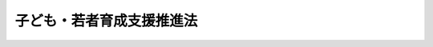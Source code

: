 .. _H21HO071:

==========================
子ども・若者育成支援推進法
==========================

.. raw:: html
    
    
    <b>子ども・若者育成支援推進法<br>
    （平成二十一年七月八日法律第七十一号）</b><br><br><a name="0000000000000000000000000000000000000000000000000000000000000000000000000000000"></a>
    <br>
    　<a href="#1000000000001000000000000000000000000000000000000000000000000000000000000000000" target="data">第一章　総則（第一条―第六条）</a>
    <br>
    　<a href="#1000000000002000000000000000000000000000000000000000000000000000000000000000000" target="data">第二章　子ども・若者育成支援施策（第七条―第十四条）</a>
    <br>
    　<a href="#1000000000003000000000000000000000000000000000000000000000000000000000000000000" target="data">第三章　子ども・若者が社会生活を円滑に営むことができるようにするための支援（第十五条―第二十五条）</a>
    <br>
    　<a href="#1000000000004000000000000000000000000000000000000000000000000000000000000000000" target="data">第四章　子ども・若者育成支援推進本部（第二十六条―第三十三条）</a>
    <br>
    　<a href="#1000000000005000000000000000000000000000000000000000000000000000000000000000000" target="data">第五章　罰則（第三十四条）</a>
    <br>
    　<a href="#5000000000000000000000000000000000000000000000000000000000000000000000000000000" target="data">附則</a>
    <br><p>　　　<b><a name="1000000000001000000000000000000000000000000000000000000000000000000000000000000">第一章　総則</a>
    </b>
    </p><p>
    </p><div class="arttitle"><a name="1000000000000000000000000000000000000000000000000100000000000000000000000000000">（目的）</a>
    </div><div class="item"><b>第一条</b>
    <a name="1000000000000000000000000000000000000000000000000100000000001000000000000000000"></a>
    　この法律は、子ども・若者が次代の社会を担い、その健やかな成長が我が国社会の発展の基礎をなすものであることにかんがみ、<a href="/cgi-bin/idxrefer.cgi?H_FILE=%8f%ba%93%f1%88%ea%8c%9b%81%5a&amp;REF_NAME=%93%fa%96%7b%8d%91%8c%9b%96%40&amp;ANCHOR_F=&amp;ANCHOR_T=" target="inyo">日本国憲法</a>
    及び児童の権利に関する条約の理念にのっとり、子ども・若者をめぐる環境が悪化し、社会生活を円滑に営む上での困難を有する子ども・若者の問題が深刻な状況にあることを踏まえ、子ども・若者の健やかな育成、子ども・若者が社会生活を円滑に営むことができるようにするための支援その他の取組（以下「子ども・若者育成支援」という。）について、その基本理念、国及び地方公共団体の責務並びに施策の基本となる事項を定めるとともに、子ども・若者育成支援推進本部を設置すること等により、他の関係法律による施策と相まって、総合的な子ども・若者育成支援のための施策（以下「子ども・若者育成支援施策」という。）を推進することを目的とする。
    </div>
    
    <p>
    </p><div class="arttitle"><a name="1000000000000000000000000000000000000000000000000200000000000000000000000000000">（基本理念）</a>
    </div><div class="item"><b>第二条</b>
    <a name="1000000000000000000000000000000000000000000000000200000000001000000000000000000"></a>
    　子ども・若者育成支援は、次に掲げる事項を基本理念として行われなければならない。
    <div class="number"><b><a name="1000000000000000000000000000000000000000000000000200000000001000000001000000000">一</a>
    </b>
    　一人一人の子ども・若者が、健やかに成長し、社会とのかかわりを自覚しつつ、自立した個人としての自己を確立し、他者とともに次代の社会を担うことができるようになることを目指すこと。
    </div>
    <div class="number"><b><a name="1000000000000000000000000000000000000000000000000200000000001000000002000000000">二</a>
    </b>
    　子ども・若者について、個人としての尊厳が重んぜられ、不当な差別的取扱いを受けることがないようにするとともに、その意見を十分に尊重しつつ、その最善の利益を考慮すること。
    </div>
    <div class="number"><b><a name="1000000000000000000000000000000000000000000000000200000000001000000003000000000">三</a>
    </b>
    　子ども・若者が成長する過程においては、様々な社会的要因が影響を及ぼすものであるとともに、とりわけ良好な家庭的環境で生活することが重要であることを旨とすること。
    </div>
    <div class="number"><b><a name="1000000000000000000000000000000000000000000000000200000000001000000004000000000">四</a>
    </b>
    　子ども・若者育成支援において、家庭、学校、職域、地域その他の社会のあらゆる分野におけるすべての構成員が、各々の役割を果たすとともに、相互に協力しながら一体的に取り組むこと。
    </div>
    <div class="number"><b><a name="1000000000000000000000000000000000000000000000000200000000001000000005000000000">五</a>
    </b>
    　子ども・若者の発達段階、生活環境、特性その他の状況に応じてその健やかな成長が図られるよう、良好な社会環境（教育、医療及び雇用に係る環境を含む。以下同じ。）の整備その他必要な配慮を行うこと。
    </div>
    <div class="number"><b><a name="1000000000000000000000000000000000000000000000000200000000001000000006000000000">六</a>
    </b>
    　教育、福祉、保健、医療、矯正、更生保護、雇用その他の各関連分野における知見を総合して行うこと。
    </div>
    <div class="number"><b><a name="1000000000000000000000000000000000000000000000000200000000001000000007000000000">七</a>
    </b>
    　修学及び就業のいずれもしていない子ども・若者その他の子ども・若者であって、社会生活を円滑に営む上での困難を有するものに対しては、その困難の内容及び程度に応じ、当該子ども・若者の意思を十分に尊重しつつ、必要な支援を行うこと。
    </div>
    </div>
    
    <p>
    </p><div class="arttitle"><a name="1000000000000000000000000000000000000000000000000300000000000000000000000000000">（国の責務）</a>
    </div><div class="item"><b>第三条</b>
    <a name="1000000000000000000000000000000000000000000000000300000000001000000000000000000"></a>
    　国は、前条に定める基本理念（以下「基本理念」という。）にのっとり、子ども・若者育成支援施策を策定し、及び実施する責務を有する。
    </div>
    
    <p>
    </p><div class="arttitle"><a name="1000000000000000000000000000000000000000000000000400000000000000000000000000000">（地方公共団体の責務）</a>
    </div><div class="item"><b>第四条</b>
    <a name="1000000000000000000000000000000000000000000000000400000000001000000000000000000"></a>
    　地方公共団体は、基本理念にのっとり、子ども・若者育成支援に関し、国及び他の地方公共団体との連携を図りつつ、その区域内における子ども・若者の状況に応じた施策を策定し、及び実施する責務を有する。
    </div>
    
    <p>
    </p><div class="arttitle"><a name="1000000000000000000000000000000000000000000000000500000000000000000000000000000">（法制上の措置等）</a>
    </div><div class="item"><b>第五条</b>
    <a name="1000000000000000000000000000000000000000000000000500000000001000000000000000000"></a>
    　政府は、子ども・若者育成支援施策を実施するため必要な法制上又は財政上の措置その他の措置を講じなければならない。
    </div>
    
    <p>
    </p><div class="arttitle"><a name="1000000000000000000000000000000000000000000000000600000000000000000000000000000">（年次報告）</a>
    </div><div class="item"><b>第六条</b>
    <a name="1000000000000000000000000000000000000000000000000600000000001000000000000000000"></a>
    　政府は、毎年、国会に、我が国における子ども・若者の状況及び政府が講じた子ども・若者育成支援施策の実施の状況に関する報告を提出するとともに、これを公表しなければならない。
    </div>
    
    
    <p>　　　<b><a name="1000000000002000000000000000000000000000000000000000000000000000000000000000000">第二章　子ども・若者育成支援施策</a>
    </b>
    </p><p>
    </p><div class="arttitle"><a name="1000000000000000000000000000000000000000000000000700000000000000000000000000000">（子ども・若者育成支援施策の基本）</a>
    </div><div class="item"><b>第七条</b>
    <a name="1000000000000000000000000000000000000000000000000700000000001000000000000000000"></a>
    　子ども・若者育成支援施策は、基本理念にのっとり、国及び地方公共団体の関係機関相互の密接な連携並びに民間の団体及び国民一般の理解と協力の下に、関連分野における総合的な取組として行われなければならない。
    </div>
    
    <p>
    </p><div class="arttitle"><a name="1000000000000000000000000000000000000000000000000800000000000000000000000000000">（子ども・若者育成支援推進大綱）</a>
    </div><div class="item"><b>第八条</b>
    <a name="1000000000000000000000000000000000000000000000000800000000001000000000000000000"></a>
    　子ども・若者育成支援推進本部は、子ども・若者育成支援施策の推進を図るための大綱（以下「子ども・若者育成支援推進大綱」という。）を作成しなければならない。
    </div>
    <div class="item"><b><a name="1000000000000000000000000000000000000000000000000800000000002000000000000000000">２</a>
    </b>
    　子ども・若者育成支援推進大綱は、次に掲げる事項について定めるものとする。
    <div class="number"><b><a name="1000000000000000000000000000000000000000000000000800000000002000000001000000000">一</a>
    </b>
    　子ども・若者育成支援施策に関する基本的な方針
    </div>
    <div class="number"><b><a name="1000000000000000000000000000000000000000000000000800000000002000000002000000000">二</a>
    </b>
    　子ども・若者育成支援施策に関する次に掲げる事項<div class="para1"><b>イ</b>　教育、福祉、保健、医療、矯正、更生保護、雇用その他の各関連分野における施策に関する事項</div>
    <div class="para1"><b>ロ</b>　子ども・若者の健やかな成長に資する良好な社会環境の整備に関する事項</div>
    <div class="para1"><b>ハ</b>　第二条第七号に規定する支援に関する事項</div>
    <div class="para1"><b>ニ</b>　イからハまでに掲げるもののほか、子ども・若者育成支援施策に関する重要事項</div>
    
    </div>
    <div class="number"><b><a name="1000000000000000000000000000000000000000000000000800000000002000000003000000000">三</a>
    </b>
    　子ども・若者育成支援施策を総合的に実施するために必要な国の関係行政機関、地方公共団体及び民間の団体の連携及び協力に関する事項
    </div>
    <div class="number"><b><a name="1000000000000000000000000000000000000000000000000800000000002000000004000000000">四</a>
    </b>
    　子ども・若者育成支援に関する国民の理解の増進に関する事項
    </div>
    <div class="number"><b><a name="1000000000000000000000000000000000000000000000000800000000002000000005000000000">五</a>
    </b>
    　子ども・若者育成支援施策を推進するために必要な調査研究に関する事項
    </div>
    <div class="number"><b><a name="1000000000000000000000000000000000000000000000000800000000002000000006000000000">六</a>
    </b>
    　子ども・若者育成支援に関する人材の養成及び資質の向上に関する事項
    </div>
    <div class="number"><b><a name="1000000000000000000000000000000000000000000000000800000000002000000007000000000">七</a>
    </b>
    　子ども・若者育成支援に関する国際的な協力に関する事項
    </div>
    <div class="number"><b><a name="1000000000000000000000000000000000000000000000000800000000002000000008000000000">八</a>
    </b>
    　前各号に掲げるもののほか、子ども・若者育成支援施策を推進するために必要な事項
    </div>
    </div>
    <div class="item"><b><a name="1000000000000000000000000000000000000000000000000800000000003000000000000000000">３</a>
    </b>
    　子ども・若者育成支援推進本部は、第一項の規定により子ども・若者育成支援推進大綱を作成したときは、遅滞なく、これを公表しなければならない。これを変更したときも、同様とする。
    </div>
    
    <p>
    </p><div class="arttitle"><a name="1000000000000000000000000000000000000000000000000900000000000000000000000000000">（都道府県子ども・若者計画等）</a>
    </div><div class="item"><b>第九条</b>
    <a name="1000000000000000000000000000000000000000000000000900000000001000000000000000000"></a>
    　都道府県は、子ども・若者育成支援推進大綱を勘案して、当該都道府県の区域内における子ども・若者育成支援についての計画（以下この条において「都道府県子ども・若者計画」という。）を作成するよう努めるものとする。
    </div>
    <div class="item"><b><a name="1000000000000000000000000000000000000000000000000900000000002000000000000000000">２</a>
    </b>
    　市町村は、子ども・若者育成支援推進大綱（都道府県子ども・若者計画が作成されているときは、子ども・若者育成支援推進大綱及び都道府県子ども・若者計画）を勘案して、当該市町村の区域内における子ども・若者育成支援についての計画（次項において「市町村子ども・若者計画」という。）を作成するよう努めるものとする。
    </div>
    <div class="item"><b><a name="1000000000000000000000000000000000000000000000000900000000003000000000000000000">３</a>
    </b>
    　都道府県又は市町村は、都道府県子ども・若者計画又は市町村子ども・若者計画を作成したときは、遅滞なく、これを公表しなければならない。これを変更したときも、同様とする。
    </div>
    
    <p>
    </p><div class="arttitle"><a name="1000000000000000000000000000000000000000000000001000000000000000000000000000000">（国民の理解の増進等）</a>
    </div><div class="item"><b>第十条</b>
    <a name="1000000000000000000000000000000000000000000000001000000000001000000000000000000"></a>
    　国及び地方公共団体は、子ども・若者育成支援に関し、広く国民一般の関心を高め、その理解と協力を得るとともに、社会を構成する多様な主体の参加による自主的な活動に資するよう、必要な啓発活動を積極的に行うものとする。
    </div>
    
    <p>
    </p><div class="arttitle"><a name="1000000000000000000000000000000000000000000000001100000000000000000000000000000">（社会環境の整備）</a>
    </div><div class="item"><b>第十一条</b>
    <a name="1000000000000000000000000000000000000000000000001100000000001000000000000000000"></a>
    　国及び地方公共団体は、子ども・若者の健やかな成長を阻害する行為の防止その他の子ども・若者の健やかな成長に資する良好な社会環境の整備について、必要な措置を講ずるよう努めるものとする。
    </div>
    
    <p>
    </p><div class="arttitle"><a name="1000000000000000000000000000000000000000000000001200000000000000000000000000000">（意見の反映）</a>
    </div><div class="item"><b>第十二条</b>
    <a name="1000000000000000000000000000000000000000000000001200000000001000000000000000000"></a>
    　国は、子ども・若者育成支援施策の策定及び実施に関して、子ども・若者を含めた国民の意見をその施策に反映させるために必要な措置を講ずるものとする。
    </div>
    
    <p>
    </p><div class="arttitle"><a name="1000000000000000000000000000000000000000000000001300000000000000000000000000000">（子ども・若者総合相談センター）</a>
    </div><div class="item"><b>第十三条</b>
    <a name="1000000000000000000000000000000000000000000000001300000000001000000000000000000"></a>
    　地方公共団体は、子ども・若者育成支援に関する相談に応じ、関係機関の紹介その他の必要な情報の提供及び助言を行う拠点（第二十条第三項において「子ども・若者総合相談センター」という。）としての機能を担う体制を、単独で又は共同して、確保するよう努めるものとする。
    </div>
    
    <p>
    </p><div class="arttitle"><a name="1000000000000000000000000000000000000000000000001400000000000000000000000000000">（地方公共団体及び民間の団体に対する支援）</a>
    </div><div class="item"><b>第十四条</b>
    <a name="1000000000000000000000000000000000000000000000001400000000001000000000000000000"></a>
    　国は、子ども・若者育成支援施策に関し、地方公共団体が実施する施策及び民間の団体が行う子ども・若者の社会参加の促進その他の活動を支援するため、情報の提供その他の必要な措置を講ずるよう努めるものとする。
    </div>
    
    
    <p>　　　<b><a name="1000000000003000000000000000000000000000000000000000000000000000000000000000000">第三章　子ども・若者が社会生活を円滑に営むことができるようにするための支援</a>
    </b>
    </p><p>
    </p><div class="arttitle"><a name="1000000000000000000000000000000000000000000000001500000000000000000000000000000">（関係機関等による支援）</a>
    </div><div class="item"><b>第十五条</b>
    <a name="1000000000000000000000000000000000000000000000001500000000001000000000000000000"></a>
    　国及び地方公共団体の機関、公益社団法人及び公益財団法人、<a href="/cgi-bin/idxrefer.cgi?H_FILE=%95%bd%88%ea%81%5a%96%40%8e%b5&amp;REF_NAME=%93%c1%92%e8%94%f1%89%63%97%98%8a%88%93%ae%91%a3%90%69%96%40&amp;ANCHOR_F=&amp;ANCHOR_T=" target="inyo">特定非営利活動促進法</a>
    （平成十年法律第七号）<a href="/cgi-bin/idxrefer.cgi?H_FILE=%95%bd%88%ea%81%5a%96%40%8e%b5&amp;REF_NAME=%91%e6%93%f1%8f%f0%91%e6%93%f1%8d%80&amp;ANCHOR_F=1000000000000000000000000000000000000000000000000200000000002000000000000000000&amp;ANCHOR_T=1000000000000000000000000000000000000000000000000200000000002000000000000000000#1000000000000000000000000000000000000000000000000200000000002000000000000000000" target="inyo">第二条第二項</a>
    に規定する特定非営利活動法人その他の団体並びに学識経験者その他の者であって、教育、福祉、保健、医療、矯正、更生保護、雇用その他の子ども・若者育成支援に関連する分野の事務に従事するもの（以下「関係機関等」という。）は、修学及び就業のいずれもしていない子ども・若者その他の子ども・若者であって、社会生活を円滑に営む上での困難を有するものに対する次に掲げる支援（以下この章において単に「支援」という。）を行うよう努めるものとする。
    <div class="number"><b><a name="1000000000000000000000000000000000000000000000001500000000001000000001000000000">一</a>
    </b>
    　社会生活を円滑に営むことができるようにするために、関係機関等の施設、子ども・若者の住居その他の適切な場所において、必要な相談、助言又は指導を行うこと。
    </div>
    <div class="number"><b><a name="1000000000000000000000000000000000000000000000001500000000001000000002000000000">二</a>
    </b>
    　医療及び療養を受けることを助けること。
    </div>
    <div class="number"><b><a name="1000000000000000000000000000000000000000000000001500000000001000000003000000000">三</a>
    </b>
    　生活環境を改善すること。
    </div>
    <div class="number"><b><a name="1000000000000000000000000000000000000000000000001500000000001000000004000000000">四</a>
    </b>
    　修学又は就業を助けること。
    </div>
    <div class="number"><b><a name="1000000000000000000000000000000000000000000000001500000000001000000005000000000">五</a>
    </b>
    　前号に掲げるもののほか、社会生活を営むために必要な知識技能の習得を助けること。
    </div>
    <div class="number"><b><a name="1000000000000000000000000000000000000000000000001500000000001000000006000000000">六</a>
    </b>
    　前各号に掲げるもののほか、社会生活を円滑に営むことができるようにするための援助を行うこと。
    </div>
    </div>
    <div class="item"><b><a name="1000000000000000000000000000000000000000000000001500000000002000000000000000000">２</a>
    </b>
    　関係機関等は、前項に規定する子ども・若者に対する支援に寄与するため、当該子ども・若者の家族その他子ども・若者が円滑な社会生活を営むことに関係する者に対し、相談及び助言その他の援助を行うよう努めるものとする。
    </div>
    
    <p>
    </p><div class="arttitle"><a name="1000000000000000000000000000000000000000000000001600000000000000000000000000000">（関係機関等の責務）</a>
    </div><div class="item"><b>第十六条</b>
    <a name="1000000000000000000000000000000000000000000000001600000000001000000000000000000"></a>
    　関係機関等は、必要な支援が早期かつ円滑に行われるよう、次に掲げる措置をとるとともに、必要な支援を継続的に行うよう努めるものとする。
    <div class="number"><b><a name="1000000000000000000000000000000000000000000000001600000000001000000001000000000">一</a>
    </b>
    　前条第一項に規定する子ども・若者の状況を把握すること。
    </div>
    <div class="number"><b><a name="1000000000000000000000000000000000000000000000001600000000001000000002000000000">二</a>
    </b>
    　相互に連携を図るとともに、前条第一項に規定する子ども・若者又は当該子ども・若者の家族その他子ども・若者が円滑な社会生活を営むことに関係する者を必要に応じて速やかに適切な関係機関等に誘導すること。
    </div>
    <div class="number"><b><a name="1000000000000000000000000000000000000000000000001600000000001000000003000000000">三</a>
    </b>
    　関係機関等が行う支援について、地域住民に周知すること。
    </div>
    </div>
    
    <p>
    </p><div class="arttitle"><a name="1000000000000000000000000000000000000000000000001700000000000000000000000000000">（調査研究の推進）</a>
    </div><div class="item"><b>第十七条</b>
    <a name="1000000000000000000000000000000000000000000000001700000000001000000000000000000"></a>
    　国及び地方公共団体は、第十五条第一項に規定する子ども・若者が社会生活を円滑に営む上での困難を有することとなった原因の究明、支援の方法等に関する必要な調査研究を行うよう努めるものとする。
    </div>
    
    <p>
    </p><div class="arttitle"><a name="1000000000000000000000000000000000000000000000001800000000000000000000000000000">（人材の養成等）</a>
    </div><div class="item"><b>第十八条</b>
    <a name="1000000000000000000000000000000000000000000000001800000000001000000000%E4%BD%93%E3%81%AF%E3%80%81%E6%94%AF%E6%8F%B4%E3%81%8C%E9%81%A9%E5%88%87%E3%81%AB%E8%A1%8C%E3%82%8F%E3%82%8C%E3%82%8B%E3%82%88%E3%81%86%E3%80%81%E5%BF%85%E8%A6%81%E3%81%AA%E7%9F%A5%E8%A6%8B%E3%82%92%E6%9C%89%E3%81%99%E3%82%8B%E4%BA%BA%E6%9D%90%E3%81%AE%E9%A4%8A%E6%88%90%E5%8F%8A%E3%81%B3%E8%B3%87%E8%B3%AA%E3%81%AE%E5%90%91%E4%B8%8A%E4%B8%A6%E3%81%B3%E3%81%AB%E7%AC%AC%E5%8D%81%E4%BA%94%E6%9D%A1%E7%AC%AC%E4%B8%80%E9%A0%85%E5%90%84%E5%8F%B7%E3%81%AB%E6%8E%B2%E3%81%92%E3%82%8B%E6%94%AF%E6%8F%B4%E3%82%92%E5%AE%9F%E6%96%BD%E3%81%99%E3%82%8B%E3%81%9F%E3%82%81%E3%81%AE%E4%BD%93%E5%88%B6%E3%81%AE%E6%95%B4%E5%82%99%E3%81%AB%E5%BF%85%E8%A6%81%E3%81%AA%E6%96%BD%E7%AD%96%E3%82%92%E8%AC%9B%E3%81%9A%E3%82%8B%E3%82%88%E3%81%86%E5%8A%AA%E3%82%81%E3%82%8B%E3%82%82%E3%81%AE%E3%81%A8%E3%81%99%E3%82%8B%E3%80%82%0A&lt;/DIV&gt;%0A%0A&lt;P&gt;%0A&lt;DIV%20class=" arttitle></a><a name="1000000000000000000000000000000000000000000000001900000000000000000000000000000">（子ども・若者支援地域協議会）</a>
    </div><div class="item"><b>第十九条</b>
    <a name="1000000000000000000000000000000000000000000000001900000000001000000000000000000"></a>
    　地方公共団体は、関係機関等が行う支援を適切に組み合わせることによりその効果的かつ円滑な実施を図るため、単独で又は共同して、関係機関等により構成される子ども・若者支援地域協議会（以下「協議会」という。）を置くよう努めるものとする。
    </div>
    <div class="item"><b><a name="1000000000000000000000000000000000000000000000001900000000002000000000000000000">２</a>
    </b>
    　地方公共団体の長は、協議会を設置したときは、内閣府令で定めるところにより、その旨を公示しなければならない。
    </div>
    
    <p>
    </p><div class="arttitle"><a name="1000000000000000000000000000000000000000000000002000000000000000000000000000000">（協議会の事務等）</a>
    </div><div class="item"><b>第二十条</b>
    <a name="1000000000000000000000000000000000000000000000002000000000001000000000000000000"></a>
    　協議会は、前条第一項の目的を達するため、必要な情報の交換を行うとともに、支援の内容に関する協議を行うものとする。
    </div>
    <div class="item"><b><a name="1000000000000000000000000000000000000000000000002000000000002000000000000000000">２</a>
    </b>
    　協議会を構成する関係機関等（以下「構成機関等」という。）は、前項の協議の結果に基づき、支援を行うものとする。
    </div>
    <div class="item"><b><a name="1000000000000000000000000000000000000000000000002000000000003000000000000000000">３</a>
    </b>
    　協議会は、第一項に規定する情報の交換及び協議を行うため必要があると認めるとき、又は構成機関等による支援の実施に関し他の構成機関等から要請があった場合において必要があると認めるときは、構成機関等（構成機関等に該当しない子ども・若者総合相談センターとしての機能を担う者を含む。）に対し、支援の対象となる子ども・若者に関する情報の提供、意見の開陳その他の必要な協力を求めることができる。
    </div>
    
    <p>
    </p><div class="arttitle"><a name="1000000000000000000000000000000000000000000000002100000000000000000000000000000">（子ども・若者支援調整機関）</a>
    </div><div class="item"><b>第二十一条</b>
    <a name="1000000000000000000000000000000000000000000000002100000000001000000000000000000"></a>
    　協議会を設置した地方公共団体の長は、構成機関等のうちから一の機関又は団体を限り子ども・若者支援調整機関（以下「調整機関」という。）として指定することができる。
    </div>
    <div class="item"><b><a name="1000000000000000000000000000000000000000000000002100000000002000000000000000000">２</a>
    </b>
    　調整機関は、協議会に関する事務を総括するとともに、必要な支援が適切に行われるよう、協議会の定めるところにより、構成機関等が行う支援の状況を把握しつつ、必要に応じて他の構成機関等が行う支援を組み合わせるなど構成機関等相互の連絡調整を行うものとする。
    </div>
    
    <p>
    </p><div class="arttitle"><a name="1000000000000000000000000000000000000000000000002200000000000000000000000000000">（子ども・若者指定支援機関）</a>
    </div><div class="item"><b>第二十二条</b>
    <a name="1000000000000000000000000000000000000000000000002200000000001000000000000000000"></a>
    　協議会を設置した地方公共団体の長は、当該協議会において行われる支援の全般について主導的な役割を果たす者を定めることにより必要な支援が適切に行われることを確保するため、構成機関等（調整機関を含む。）のうちから一の団体を限り子ども・若者指定支援機関（以下「指定支援機関」という。）として指定することができる。
    </div>
    <div class="item"><b><a name="1000000000000000000000000000000000000000000000002200000000002000000000000000000">２</a>
    </b>
    　指定支援機関は、協議会の定めるところにより、調整機関と連携し、構成機関等が行う支援の状況を把握しつつ、必要に応じ、第十五条第一項第一号に掲げる支援その他の支援を実施するものとする。
    </div>
    
    <p>
    </p><div class="arttitle"><a name="1000000000000000000000000000000000000000000000002300000000000000000000000000000">（指定支援機関への援助等）</a>
    </div><div class="item"><b>第二十三条</b>
    <a name="1000000000000000000000000000000000000000000000002300000000001000000000000000000"></a>
    　国及び地方公共団体は、指定支援機関が前条第二項の業務を適切に行うことができるようにするため、情報の提供、助言その他必要な援助を行うよう努めるものとする。
    </div>
    <div class="item"><b><a name="1000000000000000000000000000000000000000000000002300000000002000000000000000000">２</a>
    </b>
    　国は、必要な支援があまねく全国において効果的かつ円滑に行われるよう、前項に掲げるもののほか、指定支援機関の指定を行っていない地方公共団体（協議会を設置していない地方公共団体を含む。）に対し、情報の提供、助言その他必要な援助を行うものとする。
    </div>
    <div class="item"><b><a name="1000000000000000000000000000000000000000000000002300000000003000000000000000000">３</a>
    </b>
    　協議会及び構成機関等は、指定支援機関に対し、支援の対象となる子ども・若者に関する情報の提供その他必要な協力を行うよう努めるものとする。
    </div>
    
    <p>
    </p><div class="arttitle"><a name="1000000000000000000000000000000000000000000000002400000000000000000000000000000">（秘密保持義務）</a>
    </div><div class="item"><b>第二十四条</b>
    <a name="1000000000000000000000000000000000000000000000002400000000001000000000000000000"></a>
    　協議会の事務（調整機関及び指定支援機関としての事務を含む。以下この条において同じ。）に従事する者又は協議会の事務に従事していた者は、正当な理由なく、協議会の事務に関して知り得た秘密を漏らしてはならない。
    </div>
    
    <p>
    </p><div class="arttitle"><a name="1000000000000000000000000000000000000000000000002500000000000000000000000000000">（協議会の定める事項）</a>
    </div><div class="item"><b>第二十五条</b>
    <a name="1000000000000000000000000000000000000000000000002500000000001000000000000000000"></a>
    　第十九条から前条までに定めるもののほか、協議会の組織及び運営に関し必要な事項は、協議会が定める。
    </div>
    
    
    <p>　　　<b><a name="1000000000004000000000000000000000000000000000000000000000000000000000000000000">第四章　子ども・若者育成支援推進本部</a>
    </b>
    </p><p>
    </p><div class="arttitle"><a name="1000000000000000000000000000000000000000000000002600000000000000000000000000000">（設置）</a>
    </div><div class="item"><b>第二十六条</b>
    <a name="1000000000000000000000000000000000000000000000002600000000001000000000000000000"></a>
    　内閣府に、特別の機関として、子ども・若者育成支援推進本部（以下「本部」という。）を置く。
    </div>
    
    <p>
    </p><div class="arttitle"><a name="1000000000000000000000000000000000000000000000002700000000000000000000000000000">（所掌事務等）</a>
    </div><div class="item"><b>第二十七条</b>
    <a name="1000000000000000000000000000000000000000000000002700000000001000000000000000000"></a>
    　本部は、次に掲げる事務をつかさどる。
    <div class="number"><b><a name="1000000000000000000000000000000000000000000000002700000000001000000001000000000">一</a>
    </b>
    　子ども・若者育成支援推進大綱を作成し、及びその実施を推進すること。
    </div>
    <div class="number"><b><a name="1000000000000000000000000000000000000000000000002700000000001000000002000000000">二</a>
    </b>
    　前号に掲げるもののほか、子ども・若者育成支援に関する重要な事項について審議すること。
    </div>
    <div class="number"><b><a name="1000000000000000000000000000000000000000000000002700000000001000000003000000000">三</a>
    </b>
    　前二号に掲げるもののほか、他の法令の規定により本部に属させられた事務
    </div>
    </div>
    <div class="item"><b><a name="1000000000000000000000000000000000000000000000002700000000002000000000000000000">２</a>
    </b>
    　本部は、前項第一号に掲げる事務を遂行するため、必要に応じ、地方公共団体又は協議会の意見を聴くものとする。
    </div>
    
    <p>
    </p><div class="arttitle"><a name="1000000000000000000000000000000000000000000000002800000000000000000000000000000">（組織）</a>
    </div><div class="item"><b>第二十八条</b>
    <a name="1000000000000000000000000000000000000000000000002800000000001000000000000000000"></a>
    　本部は、子ども・若者育成支援推進本部長、子ども・若者育成支援推進副本部長及び子ども・若者育成支援推進本部員をもって組織する。
    </div>
    
    <p>
    </p><div class="arttitle"><a name="1000000000000000000000000000000000000000000000002900000000000000000000000000000">（子ども・若者育成支援推進本部長）</a>
    </div><div class="item"><b>第二十九条</b>
    <a name="1000000000000000000000000000000000000000000000002900000000001000000000000000000"></a>
    　本部の長は、子ども・若者育成支援推進本部長（以下「本部長」という。）とし、内閣総理大臣をもって充てる。
    </div>
    <div class="item"><b><a name="1000000000000000000000000000000000000000000000002900000000002000000000000000000">２</a>
    </b>
    　本部長は、本部の事務を総括し、所部の職員を指揮監督する。
    </div>
    
    <p>
    </p><div class="arttitle"><a name="1000000000000000000000000000000000000000000000003000000000000000000000000000000">（子ども・若者育成支援推進副本部長）</a>
    </div><div class="item"><b>第三十条</b>
    <a name="1000000000000000000000000000000000000000000000003000000000001000000000000000000"></a>
    　本部に、子ども・若者育成支援推進副本部長（以下「副本部長」という。）を置き、内閣官房長官並びに<a href="/cgi-bin/idxrefer.cgi?H_FILE=%95%bd%88%ea%88%ea%96%40%94%aa%8b%e3&amp;REF_NAME=%93%e0%8a%74%95%7b%90%dd%92%75%96%40&amp;ANCHOR_F=&amp;ANCHOR_T=" target="inyo">内閣府設置法</a>
    （平成十一年法律第八十九号）<a href="/cgi-bin/idxrefer.cgi?H_FILE=%95%bd%88%ea%88%ea%96%40%94%aa%8b%e3&amp;REF_NAME=%91%e6%8b%e3%8f%f0%91%e6%88%ea%8d%80&amp;ANCHOR_F=1000000000000000000000000000000000000000000000000900000000001000000000000000000&amp;ANCHOR_T=1000000000000000000000000000000000000000000000000900000000001000000000000000000#1000000000000000000000000000000000000000000000000900000000001000000000000000000" target="inyo">第九条第一項</a>
    に規定する特命担当大臣であって<a href="/cgi-bin/idxrefer.cgi?H_FILE=%95%bd%88%ea%88%ea%96%40%94%aa%8b%e3&amp;REF_NAME=%93%af%8d%80&amp;ANCHOR_F=1000000000000000000000000000000000000000000000000900000000001000000000000000000&amp;ANCHOR_T=1000000000000000000000000000000000000000000000000900000000001000000000000000000#1000000000000000000000000000000000000000000000000900000000001000000000000000000" target="inyo">同項</a>
    の規定により命を受けて<a href="/cgi-bin/idxrefer.cgi?H_FILE=%95%bd%88%ea%88%ea%96%40%94%aa%8b%e3&amp;REF_NAME=%93%af%96%40%91%e6%8e%6c%8f%f0%91%e6%88%ea%8d%80%91%e6%8f%5c%8e%6c%8d%86&amp;ANCHOR_F=1000000000000000000000000000000000000000000000000400000000001000000014000000000&amp;ANCHOR_T=1000000000000000000000000000000000000000000000000400000000001000000014000000000#1000000000000000000000000000000000000000000000000400000000001000000014000000000" target="inyo">同法第四条第一項第十四号</a>
    に掲げる事項に関する事務及びこれに関連する<a href="/cgi-bin/idxrefer.cgi?H_FILE=%95%bd%88%ea%88%ea%96%40%94%aa%8b%e3&amp;REF_NAME=%93%af%8f%f0%91%e6%8e%4f%8d%80&amp;ANCHOR_F=1000000000000000000000000000000000000000000000000400000000003000000000000000000&amp;ANCHOR_T=1000000000000000000000000000000000000000000000000400000000003000000000000000000#1000000000000000000000000000000000000000000000000400000000003000000000000000000" target="inyo">同条第三項</a>
    に規定する事務を掌理するものをもって充てる。
    </div>
    <div class="item"><b><a name="1000000000000000000000000000000000000000000000003000000000002000000000000000000">２</a>
    </b>
    　副本部長は、本部長の職務を助ける。
    </div>
    
    <p>
    </p><div class="arttitle"><a name="1000000000000000000000000000000000000000000000003100000000000000000000000000000">（子ども・若者育成支援推進本部員）</a>
    </div><div class="item"><b>第三十一条</b>
    <a name="1000000000000000000000000000000000000000000000003100000000001000000000000000000"></a>
    　本部に、子ども・若者育成支援推進本部員（次項において「本部員」という。）を置く。
    </div>
    <div class="item"><b><a name="1000000000000000000000000000000000000000000000003100000000002000000000000000000">２</a>
    </b>
    　本部員は、次に掲げる者をもって充てる。
    <div class="number"><b><a name="1000000000000000000000000000000000000000000000003100000000002000000001000000000">一</a>
    </b>
    　国家公安委員会委員長
    </div>
    <div class="number"><b><a name="1000000000000000000000000000000000000000000000003100000000002000000002000000000">二</a>
    </b>
    　総務大臣
    </div>
    <div class="number"><b><a name="1000000000000000000000000000000000000000000000003100000000002000000003000000000">三</a>
    </b>
    　法務大臣
    </div>
    <div class="number"><b><a name="1000000000000000000000000000000000000000000000003100000000002000000004000000000">四</a>
    </b>
    　文部科学大臣
    </div>
    <div class="number"><b><a name="1000000000000000000000000000000000000000000000003100000000002000000005000000000">五</a>
    </b>
    　厚生労働大臣
    </div>
    <div class="number"><b><a name="1000000000000000000000000000000000000000000000003100000000002000000006000000000">六</a>
    </b>
    　経済産業大臣
    </div>
    <div class="number"><b><a name="1000000000000000000000000000000000000000000000003100000000002000000007000000000">七</a>
    </b>
    　前各号に掲げるもののほか、本部長及び副本部長以外の国務大臣のうちから、内閣総理大臣が指定する者
    </div>
    </div>
    
    <p>
    </p><div class="arttitle"><a name="1000000000000000000000000000000000000000000000003200000000000000000000000000000">（資料提出の要求等）</a>
    </div><div class="item"><b>第三十二条</b>
    <a name="1000000000000000000000000000000000000000000000003200000000001000000000000000000"></a>
    　本部は、その所掌事務を遂行するために必要があると認めるときは、関係行政機関の長に対し、資料の提出、意見の開陳、説明その他必要な協力を求めることができる。
    </div>
    <div class="item"><b><a name="1000000000000000000000000000000000000000000000003200000000002000000000000000000">２</a>
    </b>
    　本部は、その所掌事務を遂行するために特に必要があると認めるときは、前項に規定する者以外の者に対しても、必要な協力を依頼することができる。
    </div>
    
    <p>
    </p><div class="arttitle"><a name="1000000000000000000000000000000000000000000000003300000000000000000000000000000">（政令への委任）</a>
    </div><div class="item"><b>第三十三条</b>
    <a name="1000000000000000000000000000000000000000000000003300000000001000000000000000000"></a>
    　第二十六条から前条までに定めるもののほか、本部の組織及び運営に関し必要な事項は、政令で定める。
    </div>
    
    
    <p>　　　<b><a name="1000000000005000000000000000000000000000000000000000000000000000000000000000000">第五章　罰則</a>
    </b>
    </p><p>
    </p><div class="item"><b><a name="1000000000000000000000000000000000000000000000003400000000000000000000000000000">第三十四条</a>
    </b>
    <a name="1000000000000000000000000000000000000000000000003400000000001000000000000000000"></a>
    　第二十四条の規定に違反した者は、一年以下の懲役又は五十万円以下の罰金に処する。
    </div>
    
    
    
    <br><a name="5000000000000000000000000000000000000000000000000000000000000000000000000000000"></a>
    　　　<a name="5000000001000000000000000000000000000000000000000000000000000000000000000000000"><b>附　則　抄</b></a>
    <br><p>
    </p><div class="arttitle">（施行期日）</div>
    <div class="item"><b>第一条</b>
    　この法律は、公布の日から起算して一年を超えない範囲内において政令で定める日から施行する。
    </div>
    
    <p>
    </p><div class="arttitle">（検討）</div>
    <div class="item"><b>第二条</b>
    　政府は、この法律の施行後五年を経過した場合において、我が国における子ども・若者をめぐる状況及びこの法律の施行の状況を踏まえ、子ども・若者育成支援施策の在り方について検討を加え、必要があると認めるときは、その結果に基づいて所要の措置を講ずるものとする。
    </div>
    
    <br><br>